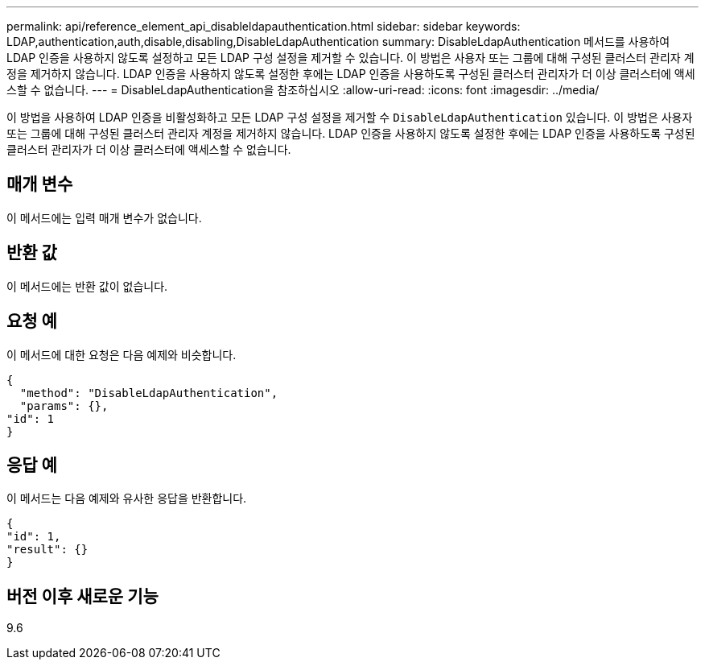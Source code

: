 ---
permalink: api/reference_element_api_disableldapauthentication.html 
sidebar: sidebar 
keywords: LDAP,authentication,auth,disable,disabling,DisableLdapAuthentication 
summary: DisableLdapAuthentication 메서드를 사용하여 LDAP 인증을 사용하지 않도록 설정하고 모든 LDAP 구성 설정을 제거할 수 있습니다. 이 방법은 사용자 또는 그룹에 대해 구성된 클러스터 관리자 계정을 제거하지 않습니다. LDAP 인증을 사용하지 않도록 설정한 후에는 LDAP 인증을 사용하도록 구성된 클러스터 관리자가 더 이상 클러스터에 액세스할 수 없습니다. 
---
= DisableLdapAuthentication을 참조하십시오
:allow-uri-read: 
:icons: font
:imagesdir: ../media/


[role="lead"]
이 방법을 사용하여 LDAP 인증을 비활성화하고 모든 LDAP 구성 설정을 제거할 수 `DisableLdapAuthentication` 있습니다. 이 방법은 사용자 또는 그룹에 대해 구성된 클러스터 관리자 계정을 제거하지 않습니다. LDAP 인증을 사용하지 않도록 설정한 후에는 LDAP 인증을 사용하도록 구성된 클러스터 관리자가 더 이상 클러스터에 액세스할 수 없습니다.



== 매개 변수

이 메서드에는 입력 매개 변수가 없습니다.



== 반환 값

이 메서드에는 반환 값이 없습니다.



== 요청 예

이 메서드에 대한 요청은 다음 예제와 비슷합니다.

[listing]
----
{
  "method": "DisableLdapAuthentication",
  "params": {},
"id": 1
}
----


== 응답 예

이 메서드는 다음 예제와 유사한 응답을 반환합니다.

[listing]
----
{
"id": 1,
"result": {}
}
----


== 버전 이후 새로운 기능

9.6
